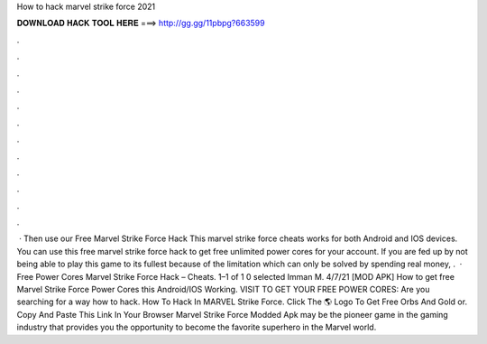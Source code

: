 How to hack marvel strike force 2021

𝐃𝐎𝐖𝐍𝐋𝐎𝐀𝐃 𝐇𝐀𝐂𝐊 𝐓𝐎𝐎𝐋 𝐇𝐄𝐑𝐄 ===> http://gg.gg/11pbpg?663599

.

.

.

.

.

.

.

.

.

.

.

.

 · Then use our Free Marvel Strike Force Hack This marvel strike force cheats works for both Android and IOS devices. You can use this free marvel strike force hack to get free unlimited power cores for your account. If you are fed up by not being able to play this game to its fullest because of the limitation which can only be solved by spending real money, .  · Free Power Cores Marvel Strike Force Hack – Cheats. 1–1 of 1 0 selected Imman M. 4/7/21 [MOD APK] How to get free Marvel Strike Force Power Cores this Android/IOS Working. VISIT TO GET YOUR FREE POWER CORES:  Are you searching for a way how to hack. How To Hack In MARVEL Strike Force. Click The 🌎 Logo To Get Free Orbs And Gold or. Copy And Paste This Link In Your Browser  Marvel Strike Force Modded Apk may be the pioneer game in the gaming industry that provides you the opportunity to become the favorite superhero in the Marvel world.
